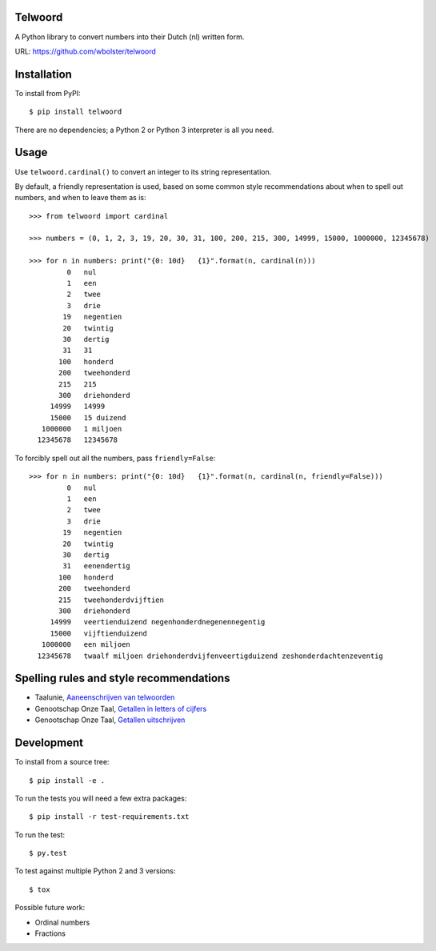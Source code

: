 Telwoord
========

A Python library to convert numbers into their Dutch (nl) written form.

URL: https://github.com/wbolster/telwoord


Installation
============


To install from PyPI::

    $ pip install telwoord

There are no dependencies; a Python 2 or Python 3 interpreter is all you need.


Usage
=====

Use ``telwoord.cardinal()`` to convert an integer to its string representation.

By default, a friendly representation is used, based on some common style
recommendations about when to spell out numbers, and when to leave them as is::

    >>> from telwoord import cardinal

    >>> numbers = (0, 1, 2, 3, 19, 20, 30, 31, 100, 200, 215, 300, 14999, 15000, 1000000, 12345678)

    >>> for n in numbers: print("{0: 10d}   {1}".format(n, cardinal(n)))
             0   nul
             1   een
             2   twee
             3   drie
            19   negentien
            20   twintig
            30   dertig
            31   31
           100   honderd
           200   tweehonderd
           215   215
           300   driehonderd
         14999   14999
         15000   15 duizend
       1000000   1 miljoen
      12345678   12345678

To forcibly spell out all the numbers, pass ``friendly=False``::

    >>> for n in numbers: print("{0: 10d}   {1}".format(n, cardinal(n, friendly=False)))
             0   nul
             1   een
             2   twee
             3   drie
            19   negentien
            20   twintig
            30   dertig
            31   eenendertig
           100   honderd
           200   tweehonderd
           215   tweehonderdvijftien
           300   driehonderd
         14999   veertienduizend negenhonderdnegenennegentig
         15000   vijftienduizend
       1000000   een miljoen
      12345678   twaalf miljoen driehonderdvijfenveertigduizend zeshonderdachtenzeventig


Spelling rules and style recommendations
========================================

* Taalunie, `Aaneenschrijven van telwoorden
  <http://woordenlijst.org/leidraad/6/9/>`_

* Genootschap Onze Taal, `Getallen in letters of cijfers
  <https://onzetaal.nl/taaladvies/advies/getallen-in-letters-of-cijfers>`_

* Genootschap Onze Taal, `Getallen uitschrijven
  <https://onzetaal.nl/taaladvies/advies/getallen-uitschrijven>`_


Development
===========

To install from a source tree::

    $ pip install -e .

To run the tests you will need a few extra packages::

    $ pip install -r test-requirements.txt

To run the test::

    $ py.test

To test against multiple Python 2 and 3 versions::

    $ tox

Possible future work:

* Ordinal numbers
* Fractions
